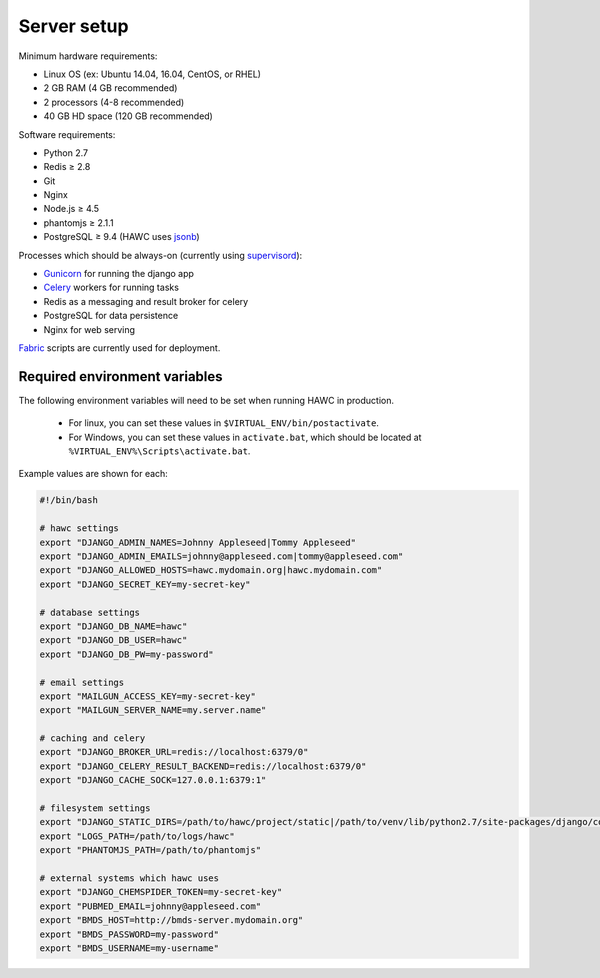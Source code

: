 Server setup
============

Minimum hardware requirements:

- Linux OS (ex: Ubuntu 14.04, 16.04, CentOS, or RHEL)
- 2 GB RAM (4 GB recommended)
- 2 processors (4-8 recommended)
- 40 GB HD space (120 GB recommended)

Software requirements:

- Python 2.7
- Redis ≥ 2.8
- Git
- Nginx
- Node.js ≥ 4.5
- phantomjs ≥ 2.1.1
- PostgreSQL ≥ 9.4 (HAWC uses `jsonb`_)

Processes which should be always-on (currently using `supervisord`_):

- `Gunicorn`_ for running the django app
- `Celery`_ workers for running tasks
- Redis as a messaging and result broker for celery
- PostgreSQL for data persistence
- Nginx for web serving

`Fabric`_ scripts are currently used for deployment.


Required environment variables
------------------------------

The following environment variables will need to be set when running HAWC in
production.
 - For linux, you can set these values in ``$VIRTUAL_ENV/bin/postactivate``.
 - For Windows, you can set these values in ``activate.bat``, which should be located at ``%VIRTUAL_ENV%\Scripts\activate.bat``.


Example values are shown for each:

.. code-block:: bash

    #!/bin/bash

    # hawc settings
    export "DJANGO_ADMIN_NAMES=Johnny Appleseed|Tommy Appleseed"
    export "DJANGO_ADMIN_EMAILS=johnny@appleseed.com|tommy@appleseed.com"
    export "DJANGO_ALLOWED_HOSTS=hawc.mydomain.org|hawc.mydomain.com"
    export "DJANGO_SECRET_KEY=my-secret-key"

    # database settings
    export "DJANGO_DB_NAME=hawc"
    export "DJANGO_DB_USER=hawc"
    export "DJANGO_DB_PW=my-password"

    # email settings
    export "MAILGUN_ACCESS_KEY=my-secret-key"
    export "MAILGUN_SERVER_NAME=my.server.name"

    # caching and celery
    export "DJANGO_BROKER_URL=redis://localhost:6379/0"
    export "DJANGO_CELERY_RESULT_BACKEND=redis://localhost:6379/0"
    export "DJANGO_CACHE_SOCK=127.0.0.1:6379:1"

    # filesystem settings
    export "DJANGO_STATIC_DIRS=/path/to/hawc/project/static|/path/to/venv/lib/python2.7/site-packages/django/contrib/admin/static"
    export "LOGS_PATH=/path/to/logs/hawc"
    export "PHANTOMJS_PATH=/path/to/phantomjs"

    # external systems which hawc uses
    export "DJANGO_CHEMSPIDER_TOKEN=my-secret-key"
    export "PUBMED_EMAIL=johnny@appleseed.com"
    export "BMDS_HOST=http://bmds-server.mydomain.org"
    export "BMDS_PASSWORD=my-password"
    export "BMDS_USERNAME=my-username"

.. _`jsonb`: https://www.postgresql.org/docs/9.5/static/datatype-json.html
.. _`supervisord`: http://supervisord.org/
.. _`Gunicorn`: http://gunicorn.org/
.. _`Celery`: http://www.celeryproject.org/
.. _`Fabric`: http://www.fabfile.org/
